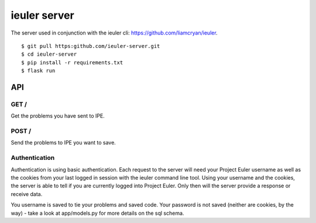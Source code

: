 =============
ieuler server
=============

The server used in conjunction with the ieuler cli: https://github.com/liamcryan/ieuler.

::

    $ git pull https:github.com/ieuler-server.git
    $ cd ieuler-server
    $ pip install -r requirements.txt
    $ flask run

API
+++

GET /
~~~~~

Get the problems you have sent to IPE.

POST /
~~~~~~

Send the problems to IPE you want to save.

Authentication
~~~~~~~~~~~~~~

Authentication is using basic authentication.  Each request to the server will need your Project Euler username as well as the cookies from your last logged in session with the ieuler command line tool.  Using your username and the cookies, the server is able to tell if you are currently logged into Project Euler.  Only then will the server provide a response or receive data.

You username is saved to tie your problems and saved code.  Your password is not saved (neither are cookies, by the way) - take a look at app/models.py for more details on the sql schema.
